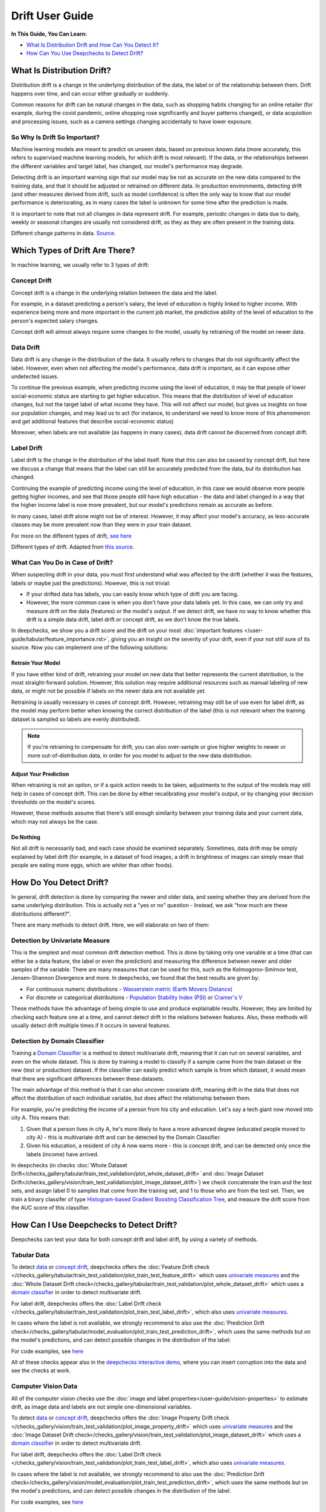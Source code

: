 .. _drift_user_guide:

====================
Drift User Guide
====================

**In This Guide, You Can Learn:**

* `What Is Distribution Drift and How Can You Detect It? <#what-is-distribution-drift>`__
* `How Can You Use Deepchecks to Detect Drift? <#how-can-i-use-deepchecks-to-detect-drift>`__


What Is Distribution Drift?
==========================

Distribution drift is a change in the underlying distribution of the data, the label or of the relationship between them. Drift happens over time,
and can occur either gradually or suddenly.

Common reasons for drift can be natural changes in the data, such as shopping habits changing for an online retailer
(for example, during the covid pandemic, online shopping rose significantly and buyer patterns changed), or
data acquisition and processing issues, such as a camera settings changing accidentally to have lower exposure.

So Why Is Drift So Important?
-----------------------------

Machine learning models are meant to predict on unseen data, based on previous known data (more accurately, this refers
to supervised machine learning models, for which drift is most relevant).
If the data, or the relationships between the different variables and target label, has changed, our model's performance may degrade.

Detecting drift is an important warning sign that our model may be not as accurate on the new data compared to the training data, and that it should be
adjusted or retrained on different data.
In production environments, detecting drift (and other measures derived from drift, such as model confidence) is often the only way to know that our model performance is deteriorating,
as in many cases the label is unknown for some time after the prediction is made.

It is important to note that not all changes in data represent drift. For example, periodic changes in data due to daily, weekly or
seasonal changes are usually not considered drift, as they as they are often present in the training data.

.. image:: /_static/images/general/patterns-of-concept-drift.png
   :alt: Different change patterns in data
   :align: center

Different change patterns in data. `Source <https://www.iosrjournals.org/iosr-jce/papers/Vol17-issue1/Version-2/D017122026.pdf>`_.

Which Types of Drift Are There?
================================

In machine learning, we usually refer to 3 types of drift:

Concept Drift
-------------
Concept drift is a change in the underlying relation between the data and the label.

For example, in a dataset predicting a person's salary, the level of education is highly linked to higher income.
With experience being more and more important in the current job market, the predictive ability of the level of
education to the person's expected salary changes.

Concept drift will almost always require some changes to the model, usually by retraining of the model on newer data.

Data Drift
----------
Data drift is any change in the distribution of the data. It usually refers to changes that do not significantly affect the label.
However, even when not affecting the model's performance, data drift is important, as it can expose other undetected issues.

To continue the previous example, when predicting income using the level of education, it may be that people of lower
social-economic status are starting to get higher education. This means that the distribution of level of education
changes, but not the target label of what income they have. This will not affect our model, but gives us insights on
how our population changes, and may lead us to act (for instance, to understand we need to know more of this phenomenon
and get additional features that describe social-economic status)

Moreover, when labels are not available (as happens in many cases), data drift cannot be discerned from concept drift.

Label Drift
-----------
Label drift is the change in the distribution of the label itself. Note that this can also be caused by concept drift,
but here we discuss a change that means that the label can still be accurately predicted from the data, but its
distribution has changed.

Continuing the example of predicting income using the level of education, in this case we would observe more people
getting higher incomes, and see that those people still have high education - the data and label changed in a way that
the higher income label is now more prevalent, but our model's predictions remain as accurate as before.

In many cases, label drift alone might not be of interest. However, it may affect your model's accuracy, as less-accurate
classes may be more prevalent now than they were in your train dataset.

For more on the different types of drift, `see here <https://deepchecks.com/data-drift-vs-concept-drift-what-are-the-main-differences/>`_

.. image:: /_static/images/general/types-of-drift.png
   :alt: Different types of drift
   :align: center

Different types of drift. Adapted from `this source <https://www.win.tue.nl/~mpechen/publications/pubs/Gama_ACMCS_AdaptationCD_accepted.pdf>`_.


What Can You Do in Case of Drift?
---------------------------------

When suspecting drift in your data, you must first understand what was affected by the drift (whether it was the
features, labels or maybe just the predictions). However, this is not trivial:

* If your drifted data has labels, you can easily know which type of drift you are facing.
* However, the more common case is when you don't have your data labels yet. In this case, we can only try and measure
  drift on the data (features) or the model's output.
  If we detect drift, we have no way to know whether this drift is a simple data drift, label drift or concept drift, as
  we don't know the true labels.

In deepchecks, we show you a drift score and the drift on your most :doc:`important features </user-guide/tabular/feature_importance.rst>`,
giving you an insight on the severity of your drift, even if your not still sure of its source. Now you can implement one of the following solutions:

Retrain Your Model
^^^^^^^^^^^^^^^^^^

If you have either kind of drift, retraining your model on new data that better represents the current distribution,
is the most straight-forward solution.
However, this solution may require additional resources such as manual labeling of new data, or might not be possible
if labels on the newer data are not available yet.

Retraining is usually necessary in cases of concept drift. However, retraining may still be of use even for label drift,
as the model may perform better when knowing the correct distribution of the label (this is not relevant when the
training dataset is sampled so labels are evenly distributed).

.. note::
    If you're retraining to compensate for drift, you can also over-sample or give higher weights to newer or more
    out-of-distribution data, in order for you model to adjust to the new data distribution.

Adjust Your Prediction
^^^^^^^^^^^^^^^^^^^^^^

When retraining is not an option, or if a quick action needs to be taken, adjustments to the output of the models may
still help in cases of concept drift. This can be done by either recalibrating your model's output, or by changing your
decision thresholds on the model's scores.

However, these methods assume that there's still enough similarity between your training data and your current data,
which may not always be the case.

Do Nothing
^^^^^^^^^^

Not all drift is necessarily bad, and each case should be examined separately. Sometimes, data drift may be simply
explained by label drift (for example, in a dataset of food images, a drift in brightness of images can simply mean
that people are eating more eggs, which are whiter than other foods).


How Do You Detect Drift?
=========================

In general, drift detection is done by comparing the newer and older data, and seeing whether they are derived from
the same underlying distribution. This is actually not a "yes or no" question - Instead, we ask "how much are these
distributions different?".

There are many methods to detect drift. Here, we will elaborate on two of them:

Detection by Univariate Measure
--------------------------------

This is the simplest and most common drift detection method.
This is done by taking only one variable at a time (that can either be a data feature, the label or even the prediction)
and measuring the difference between newer and older samples of the variable.
There are many measures that can be used for this, such as the Kolmogorov-Smirnov test, Jensen-Shannon Divergence and more.
In deepchecks, we found that the best results are given by:

* For continuous numeric distributions - `Wasserstein metric (Earth Movers Distance) <https://en.wikipedia.org/wiki/Wasserstein_metric>`__
* For discrete or categorical distributions - `Population Stability Index (PSI) <https://www.lexjansen.com/wuss/2017/47_Final_Paper_PDF.pdf>`__ or `Cramer's V <https://en.wikipedia.org/wiki/Cram%C3%A9r%27s_V>`__

These methods have the advantage of being simple to use and produce explainable results. However, they are limited by
checking each feature one at a time, and cannot detect drift in the relations between features. Also, these methods
will usually detect drift multiple times if it occurs in several features.

Detection by Domain Classifier
------------------------------

Training a `Domain Classifier <https://arxiv.org/abs/2004.03045>`__ is a method to detect multivariate drift, meaning that it
can run on several variables, and even on the whole dataset.
This is done by training a model to classify if a sample came from the train dataset or the new (test or production) dataset.
If the classifier can easily predict which sample is from which dataset, it would mean that there are significant differences between these datasets.

The main advantage of this method is that it can also uncover covariate drift, meaning drift in the data that does not
affect the distribution of each individual variable, but does affect the relationship between them.

For example, you're predicting the income of a person from his city and education. Let's say a tech giant now moved into city A. This means that:

#. Given that a person lives in city A, he's more likely to have a more advanced degree (educated people moved to city A) - this is multivariate drift and can be detected by the Domain Classifier.
#. Given his education, a resident of city A now earns more - this is concept drift, and can be detected only once the labels (income) have arrived.

In deepchecks (in checks :doc:`Whole Dataset Drift</checks_gallery/tabular/train_test_validation/plot_whole_dataset_drift>` and
:doc:`Image Dataset Drift</checks_gallery/vision/train_test_validation/plot_image_dataset_drift>`) we check concatenate
the train and the test sets, and assign label 0 to samples that come from the training set, and 1 to those who are
from the test set. Then, we train a binary classifer of type
`Histogram-based Gradient Boosting Classification Tree
<https://scikit-learn.org/stable/modules/generated/sklearn.ensemble.HistGradientBoostingClassifier.html>`__, and measure the
drift score from the AUC score of this classifier.

How Can I Use Deepchecks to Detect Drift?
=========================================

Deepchecks can test your data for both concept drift and label drift, by using a variety of methods.

Tabular Data
------------

To detect `data <#data-drift>`__ or `concept drift <#concept-drift>`__, deepchecks offers the
:doc:`Feature Drift check </checks_gallery/tabular/train_test_validation/plot_train_test_feature_drift>` which uses
`univariate measures <#detection-by-univariate-measure>`__ and the :doc:`Whole Dataset Drift check</checks_gallery/tabular/train_test_validation/plot_whole_dataset_drift>`
which uses a `domain classifier <#detection-by-domain-classifier>`__ in order to detect multivariate drift.

For label drift, deepchecks offers the :doc:`Label Drift check </checks_gallery/tabular/train_test_validation/plot_train_test_label_drift>`, which also uses `univariate measures <#detection-by-univariate-measure>`__.

In cases where the label is not available, we strongly recommend to also use the :doc:`Prediction Drift check</checks_gallery/tabular/model_evaluation/plot_train_test_prediction_drift>`,
which uses the same methods but on the model's predictions, and can detect possible changes in the distribution of the label.

For code examples, see `here <#tabular-checks>`__

All of these checks appear also in the `deepchecks interactive demo <https://checks-demo.deepchecks.com>`__, where you can
insert corruption into the data and see the checks at work.

Computer Vision Data
--------------------

All of the computer vision checks use the :doc:`image and label properties</user-guide/vision-properties>` to estimate
drift, as image data and labels are not simple one-dimensional variables.

To detect `data <#data-drift>`__ or `concept drift <#concept-drift>`__, deepchecks offers the
:doc:`Image Property Drift check </checks_gallery/vision/train_test_validation/plot_image_property_drift>` which uses
`univariate measures <#detection-by-univariate-measure>`__ and the :doc:`Image Dataset Drift check</checks_gallery/vision/train_test_validation/plot_image_dataset_drift>`
which uses a `domain classifier <#detection-by-domain-classifier>`__ in order to detect multivariate drift.

For label drift, deepchecks offers the :doc:`Label Drift check </checks_gallery/vision/train_test_validation/plot_train_test_label_drift>`, which also uses `univariate measures <#detection-by-univariate-measure>`__.

In cases where the label is not available, we strongly recommend to also use the :doc:`Prediction Drift check</checks_gallery/vision/model_evaluation/plot_train_test_prediction_drift>`,
which uses the same methods but on the model's predictions, and can detect possible changes in the distribution of the label.

For code examples, see `here <#computer-vision-checks>`__


Code Examples
=============


Tabular Checks
--------------

:doc:`TrainTestFeatureDrift </checks_gallery/tabular/train_test_validation/plot_train_test_feature_drift>`:

.. code-block:: python

    from deepchecks.tabular.checks import TrainTestFeatureDrift
    check = TrainTestFeatureDrift()
    result = check.run(train_dataset=train_dataset, test_dataset=test_dataset)

:doc:`WholeDatasetDrift </checks_gallery/tabular/train_test_validation/plot_whole_dataset_drift>`:

.. code-block:: python

    from deepchecks.tabular.checks import WholeDatasetDrift
    check = WholeDatasetDrift()
    result = check.run(train_dataset=train_dataset, test_dataset=test_dataset)

:doc:`TrainTestLabelDrift </checks_gallery/tabular/train_test_validation/plot_train_test_label_drift>`:

.. code-block:: python

    from deepchecks.tabular.checks import TrainTestLabelDrift
    check = TrainTestLabelDrift()
    result = check.run(train_dataset=train_dataset, test_dataset=test_dataset)

:doc:`TrainTestPredictionDrift </checks_gallery/tabular/model_evaluation/plot_train_test_prediction_drift>`:

.. code-block:: python

    from deepchecks.tabular.checks import TrainTestPredictionDrift
    check = TrainTestPredictionDrift()
    result = check.run(train_dataset=train_dataset, test_dataset=test_dataset, model=model)


Computer Vision Checks
----------------------

:doc:`ImagePropertyDrift </checks_gallery/vision/train_test_validation/plot_image_property_drift>`:

.. code-block:: python

    from deepchecks.vision.checks import ImagePropertyDrift
    check = TrainTestPropertyDrift()
    result = check.run(train_dataset=train_dataset, test_dataset=test_dataset)

:doc:`ImageDatasetDrift </checks_gallery/vision/train_test_validation/plot_image_dataset_drift>`:

.. code-block:: python

    from deepchecks.vision.checks import ImageDatasetDrift
    check = ImageDatasetDrift()
    result = check.run(train_dataset=train_dataset, test_dataset=test_dataset)

:doc:`TrainTestLabelDrift </checks_gallery/vision/train_test_validation/plot_train_test_label_drift>`:

.. code-block:: python

    from deepchecks.vision.checks import TrainTestLabelDrift
    check = TrainTestLabelDrift()
    result = check.run(train_dataset=train_dataset, test_dataset=test_dataset)

:doc:`TrainTestPredictionDrift </checks_gallery/vision/model_evaluation/plot_train_test_prediction_drift>`:

.. code-block:: python

    from deepchecks.vision.checks import TrainTestPredictionDrift
    check = TrainTestPredictionDrift()
    result = check.run(train_dataset=train_dataset, test_dataset=test_dataset, model=model)
